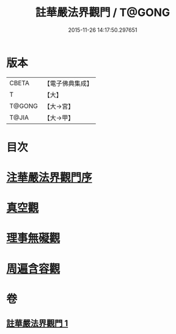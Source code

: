 #+TITLE: 註華嚴法界觀門 / T@GONG
#+DATE: 2015-11-26 14:17:50.297651
* 版本
 |     CBETA|【電子佛典集成】|
 |         T|【大】     |
 |    T@GONG|【大→宮】   |
 |     T@JIA|【大→甲】   |

* 目次
* [[file:KR6e0101_001.txt::001-0683b2][注華嚴法界觀門序]]
* [[file:KR6e0101_001.txt::0684c25][真空觀]]
* [[file:KR6e0101_001.txt::0687b4][理事無礙觀]]
* [[file:KR6e0101_001.txt::0689c23][周遍含容觀]]
* 卷
** [[file:KR6e0101_001.txt][註華嚴法界觀門 1]]
